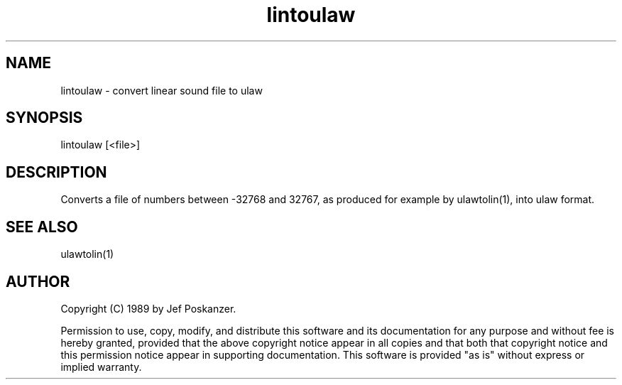 .\" $Id$
.TH lintoulaw 1 "20 November 1989"
.SH NAME
lintoulaw - convert linear sound file to ulaw
.SH SYNOPSIS
lintoulaw [<file>]
.SH DESCRIPTION
Converts a file of numbers between -32768 and 32767, as produced for example
by ulawtolin(1), into ulaw format.
.SH "SEE ALSO"
ulawtolin(1)
.SH AUTHOR
Copyright (C) 1989 by Jef Poskanzer.

Permission to use, copy, modify, and distribute this software and its
documentation for any purpose and without fee is hereby granted, provided
that the above copyright notice appear in all copies and that both that
copyright notice and this permission notice appear in supporting
documentation.  This software is provided "as is" without express or
implied warranty.
